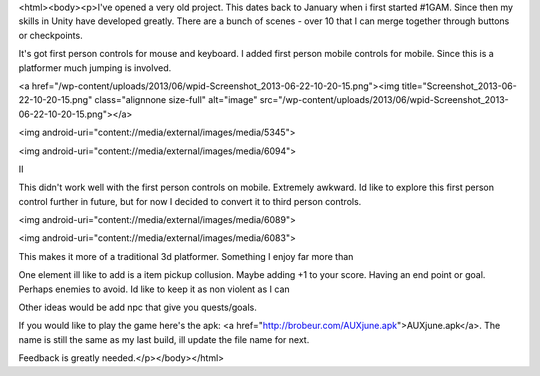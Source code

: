 <html><body><p>I've opened a very old project. This dates back to January when i first started #1GAM. Since then my skills in Unity have developed greatly. 
There are a bunch of scenes - over 10 that I can merge together through buttons or checkpoints.

It's got first person controls for mouse and keyboard. I added first person mobile controls for mobile. Since this is a platformer much jumping is involved. 

<a href="/wp-content/uploads/2013/06/wpid-Screenshot_2013-06-22-10-20-15.png"><img title="Screenshot_2013-06-22-10-20-15.png" class="alignnone size-full" alt="image" src="/wp-content/uploads/2013/06/wpid-Screenshot_2013-06-22-10-20-15.png"></a> 



<img android-uri="content://media/external/images/media/5345"> 

<img android-uri="content://media/external/images/media/6094"> 

II

This didn't work well with the first person controls on mobile. Extremely awkward. Id like to explore this first person control further in future, but for now I decided to convert it to third person controls. 



<img android-uri="content://media/external/images/media/6089"> 





<img android-uri="content://media/external/images/media/6083"> 





This makes it more of a traditional 3d platformer. Something I enjoy far more than 

One element ill like to add is a item pickup collusion. Maybe adding +1 to your score. Having an end point or goal. Perhaps enemies to avoid. Id like to keep it as non violent as I can

Other ideas would be add npc that give you quests/goals. 

If you would like to play the game here's the apk: <a href="http://brobeur.com/AUXjune.apk">AUXjune.apk</a>. The name is still the same as my last build, ill update the file name for next.

Feedback is greatly needed.</p></body></html>